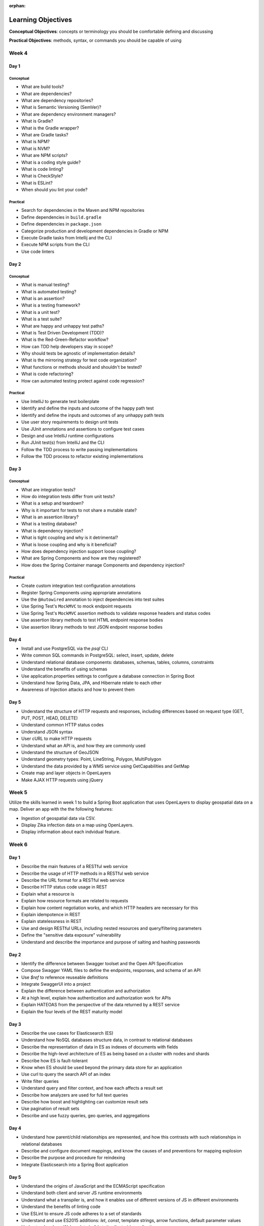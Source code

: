 :orphan:

===================
Learning Objectives
===================

**Conceptual Objectives**: concepts or terminology you should be comfortable defining and discussing

**Practical Objectives**: methods, syntax, or commands you should be capable of using

Week 4
======

.. _week-code-quality-day1-objectives:

Day 1
-----

Conceptual
^^^^^^^^^^

- What are build tools?
- What are dependencies?
- What are dependency repositories?
- What is Semantic Versioning (SemVer)?
- What are dependency environment managers?
- What is Gradle?
- What is the Gradle wrapper?
- What are Gradle tasks?
- What is NPM?
- What is NVM?
- What are NPM scripts?
- What is a coding style guide?
- What is code linting?
- What is CheckStyle?
- What is ESLint?
- When should you lint your code?

Practical
^^^^^^^^^
- Search for dependencies in the Maven and NPM repositories
- Define dependencies in ``build.gradle``
- Define dependencies in ``package.json``
- Categorize production and development dependencies in Gradle or NPM
- Execute Gradle tasks from Intellij and the CLI
- Execute NPM scripts from the CLI
- Use code linters

.. _week-code-quality-day2-objectives:

Day 2
-----

Conceptual
^^^^^^^^^^

- What is manual testing?
- What is automated testing?
- What is an assertion?
- What is a testing framework?
- What is a unit test?
- What is a test suite?
- What are happy and unhappy test paths?
- What is Test Driven Development (TDD)?
- What is the Red-Green-Refactor workflow?
- How can TDD help developers stay in scope?
- Why should tests be agnostic of implementation details?
- What is the mirroring strategy for test code organization?
- What functions or methods should and shouldn't be tested?
- What is code refactoring?
- How can automated testing protect against code regression?

..
  TODO: do we fit Security in here?
  - Importance of Security Culture in your organization
  - Awareness of OWASP guidelines
  - Introduction to security vulnerabilities
  - Introduction to security tools

Practical
^^^^^^^^^

- Use IntelliJ to generate test boilerplate
- Identify and define the inputs and outcome of the happy path test
- Identify and define the inputs and outcomes of any unhappy path tests
- Use user story requirements to design unit tests
- Use JUnit annotations and assertions to configure test cases
- Design and use IntelliJ runtime configurations
- Run JUnit test(s) from IntelliJ and the CLI
- Follow the TDD process to write passing implementations
- Follow the TDD process to refactor existing implementations

.. _week-code-quality-day3-objectives:

Day 3
-----

Conceptual
^^^^^^^^^^

- What are integration tests?
- How do integration tests differ from unit tests?
- What is a setup and teardown?
- Why is it important for tests to not share a mutable state?
- What is an assertion library?
- What is a testing database?
- What is dependency injection?
- What is tight coupling and why is it detrimental?
- What is loose coupling and why is it beneficial?
- How does dependency injection support loose coupling?
- What are Spring Components and how are they registered?
- How does the Spring Container manage Components and dependency injection?

Practical
^^^^^^^^^

- Create custom integration test configuration annotations
- Register Spring Components using appropriate annotations
- Use the ``@Autowired`` annotation to inject dependencies into test suites
- Use Spring Test's ``MockMVC`` to mock endpoint requests
- Use Spring Test's ``MockMVC`` assertion methods to validate response headers and status codes
- Use assertion library methods to test HTML endpoint response bodies
- Use assertion library methods to test JSON endpoint response bodies

.. _week-code-quality-day4-objectives:

Day 4
-----

- Install and use PostgreSQL via the `psql` CLI
- Write common SQL commands in PostgreSQL: select, insert, update, delete
- Understand relational database components: databases, schemas, tables, columns, constraints
- Understand the benefits of using schemas
- Use application.properties settings to configure a database connection in Spring Boot
- Understand how Spring Data, JPA, and Hibernate relate to each other
- Awareness of Injection attacks and how to prevent them

.. _week-code-quality-day5-objectives:

Day 5
-----

- Understand the structure of HTTP requests and responses, including differences based on request type (GET, PUT, POST, HEAD, DELETE)
- Understand common HTTP status codes
- Understand JSON syntax
- User cURL to make HTTP requests
- Understand what an API is, and how they are commonly used
- Understand the structure of GeoJSON
- Understand geometry types: Point, LineString, Polygon, MultiPolygon
- Understand the data provided by a WMS service using GetCapabilities and GetMap
- Create map and layer objects in OpenLayers
- Make AJAX HTTP requests using jQuery

.. _week02-objectives:

Week 5
======

Utilize the skills learned in week 1 to build a Spring Boot application that uses OpenLayers to display geospatial data on a map. Deliver an app with the the following features:

- Ingestion of geospatial data via CSV.
- Display Zika infection data on a map using OpenLayers.
- Display information about each indvidual feature.

Week 6
======

.. _week03-day1-objectives:

Day 1
-----

- Describe the main features of a RESTful web service
- Describe the usage of HTTP methods in a RESTful web service
- Describe the URL format for a RESTful web service
- Describe HTTP status code usage in REST
- Explain what a resource is
- Explain how resource formats are related to requests
- Explain how content negotiation works, and which HTTP headers are necessary for this
- Explain idempotence in REST
- Explain statelessness in REST
- Use and design RESTful URLs, including nested resources and query/filtering parameters
- Define the "sensitive data exposure" vulnerability
- Understand and describe the importance and purpose of salting and hashing passwords

.. _week03-day2-objectives:

Day 2
-----

- Identify the difference between Swagger toolset and the Open API Specification
- Compose Swagger YAML files to define the endpoints, responses, and schema of an API
- Use `$ref` to reference reuseable definitions
- Integrate SwaggerUI into a project
- Explain the difference between authentication and authorization
- At a high level, explain how authentication and authorization work for APIs
- Explain HATEOAS from the perspective of the data returned by a REST service
- Explain the four levels of the REST maturity model

.. _week03-day3-objectives:

Day 3
-----
- Describe the use cases for Elasticsearch (ES)
- Understand how NoSQL databases structure data, in contrast to relational databases
- Describe the representation of data in ES as indexes of documents with fields
- Describe the high-level architecture of ES as being based on a cluster with nodes and shards
- Describe how ES is fault-tolerant
- Know when ES should be used beyond the primary data store for an application
- Use curl to query the search API of an index
- Write filter queries
- Understand query and filter context, and how each affects a result set
- Describe how analyzers are used for full text queries
- Describe how boost and highlighting can customize result sets
- Use pagination of result sets
- Describe and use fuzzy queries, geo queries, and aggregations

.. _week03-day4-objectives:

Day 4
-----

- Understand how parent/child relationships are represented, and how this contrasts with such relationships in relational databases
- Describe and configure document mappings, and know the causes of and preventions for mapping explosion
- Describe the purpose and procedure for reindexing
- Integrate Elasticsearch into a Spring Boot application

.. _week03-day5-objectives:

Day 5
-----

- Understand the origins of JavaScript and the ECMAScript specification
- Understand both client and server JS runtime environments
- Understand what a transpiler is, and how it enables use of different versions of JS in different environments
- Understand the benefits of linting code
- Use ESLint to ensure JS code adheres to a set of standards
- Understand and use ES2015 additions: `let`, `const`, template strings, arrow functions, default parameter values
- Understand and use Webpack to build static client-side applications

Week 7
======

- Use the REST, Elasticsearch, and JavaScript skills obtained in week 3 within a student-built application.

.. _week05-day1-objectives:

Week 8
======

Day 1
-----

- Use and configure SSH to access remote machines
- Manage Unix file permissions for owners and groups
- Manage Unix processes
- Configure systemd daemon processes to run on startup
- Use logs to troubleshoot applications
- Awareness of Security Misconfigation vulnerability and how to prevent it

.. _week05-day2-objectives:

Day 2
-----

- Understand the role of the VPC in providing security for multiple instances
- Understand why AWS provides "High Availability" ELB and RDS instances
- Create ELB instances that distribute traffic across multiple EC2 servers
- Configure an EC2 instances to connect to an RDS database
- Use Telnet to troubleshoot TCP connections

.. _week05-day3-objectives:

Day 3
-----

- Understand why the 12 Factor App principles are important in building a Cloud Native app
- Explain why an ephemeral file system is required to scale apps on the cloud
- Understand how to handle log files on the cloud
- Understand the importance of parity between development, staging, and production environments
- Create an autoscaling app on AWS
- Describe why ELB and RDS databases are "high availability"

.. _week05-day4-objectives:

Day 4
-----

- Understand the purpose of Gradle, and the types of tasks it can carry out
- Describe the historical relationship between Gradle, Maven, Ivy, and Ant
- Understand the content of Gradle files as written in Groovy and the Gradle DSL
- Understand Gradle Java project structure
- Describe the three task lifecycle phases
- Recognize tasks as objects with associated behaviors
- Create basic tasks, including tasks with dependencies
- Understand that tasks can be built from provided task classes such as `DefaultTask`, `Copy`, `Jar`, and so on
- Describe the types of behavior that plugins can provide to a project
- Install and use plugins
- Understand how to configure project dependencies with proper scope
- Describe how Gradle resolves task and project dependencies using a directed acyclic graph representation
- Understand the concepts: Continuous Integration and Continuous Delivery
- Install Jenkins
- Create and configure Projects in Jenkins
- Make Projects that trigger other Projects
- Reuse the same workspace for multiple Projects
- Use Git polling to trigger a Jenkins Project to run
- Configure Jenkins to run and show results of tests
- Create a Jenkins Project to deliver the build artifact (.jar file)
- Awareness of Known Vulnerabilities security issue and how to prevent it

.. _week05-day5-objectives:

Day 5
-----

- Understand the concept of Continuous Inspection
- Install Sonarqube
- Configure `build.gradle` to use Sonarqube
- Configure project name for Sonarqube Gradle task
- How to create a project in Sonarqube
- How to read results in Sonarqube UI

.. _week06-objectives:

Week 9
======

- Use the AWS skills learned in the previous week to deploy a cloud-hosted, scalable application to AWS

.. _week07-objectives:

Week 10
=======

<aside class="aside-note" markdown="1">
GeoServer training is delivered by Boundless.
</aside>

SU 101 Spatial Basics
---------------------

- Gain a basic understanding of spatial concepts, mapping, open source, open data, data formats, geospatial concepts, and cartography.

GS101 Data Publishing
---------------------

- Publish simple datasets in GeoServer
- Accessing published data via WMS and WFS.
- Understand basic spatial file formats
- Read and configure files in the GeoServer web interface.

SU102 Spatial Web Services
--------------------------

- Gain a basic understanding of web service concepts
- Demonstrate working knowledge of Web Map Service, Web Feature Service and OGC standards.

GS102 Administration
--------------------

- Demonstrate GeoServer management, specifically the web administration interface.
- Be able to configure individual web services, manage the security system.
- Apply basic troubleshooting techniques.

GS103 Data Management
---------------------

- Apply tools tools to manipulate data to resolve issues of performance or data security.
- Recognize more advanced store types which GeoServer supports and how and why a GeoServer administrator would select these to serve their spatial data.

GW101 GeoWebCache
-----------------

- Discuss and explain concepts behind GeoWebCache as a specialized type of web cache and understanding how it can be configured to function as a component of a GeoServer instance in production.
- Demonstrate basic configuration.

PG101 Introduction to Spatial Databases
---------------------------------------

- Gain a basic understanding of spatial databases, competing technologies, application and use.
- Explain value of PostGIS with capabilities, history and success stories.
- Demonstrate basis skills such as creating a PostGIS database, connecting to a database from QGIS and GeoServer.

PG102 PostGIS Explained
-----------------------

- Demonstrate knowledge of geometry use in a PostGIS.
- Apply skills to import and export data.
- Describe, explain and apply basic SQL knowledge.

PG103 PostGIS Explored
----------------------

- Demonstrate SQL knowledge in applied queries
- Apply spatial joins, spatial indexes.
- Demonstrate Knowledge of projects and apply knowledge to effectively work with data.
- Represent 3D data.
- Apply linear referencing.
- Load raster data into a database.
- Load a road network into PgRouting.
- Gain a basic understanding of point cloud data.

PG104 PostGIS Analysis
----------------------

- Demonstrate proficient knowledge of SQL for spatial analysis.
- Demonstrate proficient knowledge of spatial joins.
- Explain DIM-9 Spatial relationship optimization.
- Apply nearest neighbor analysis.
- Apply raster analysis.
- Apply topology relationships through SQL.

.. _week08-objectives:

Week 11
=======

- Use the skills learned in the previous week to integrate GeoServer with a Spring Boot + OpenLayers application, both locally and on AWS

Week 12
=======

.. _week09-day-1-2-objectives:

Days 1-2
--------

<aside class="aside-note" markdown="1">
Pivotal Cloud Foundry training is delivered by Boundless.
</aside>

- PCF architecture
- How to interact with PCF: Command Line Interface (CLI), Apps Manager UI
- Orgs, spaces, user roles
- Deploy a Simple Application
- Scaling an app (Ver / Hor)
- Buildpacks
- Application Manifests
- Domains and Routes
- Logging and Metrics
- Application Monitoring
- Blue/Green App Deployment
- Services Marketplace
- Create & Bind a Service
- Platform Security
- NGA’s PCF envs

.. _week09-day3-objectives:

Day 3
-----

- Understand how Docker differs from traditional VMs.
- Describe the underlying Docker technologies such as Linux Containers and UnionFS.
- Spin up containers from existing images locally mapped ports.
- Spin up containers with both volumes and write through mounts.
- Create a Dockerfile that is capable of running a SpringBoot server.
- Understand Docker Network and how Docker containers are interconnected.
- Ability to create, inspect, and delete both images and containers.
- Create a Docker Compose config to spin up a web app, database, and Elasticsearch instance.

.. _week09-day4-objectives:

Day 4
-----

- Understand the difference between authentication and authorization
- Understand OAuth roles: resource owner, client, resource server, authorization server
- Know how to register an application
- Understand the general OAuth2 flow
- Understand the roles of cliend ID and client secret
- Understand OAuth authorization parameters: endpoint, client ID, redirect URI, response type, scope
- Understand the role of an access token in the authorization flow
- Understand the four OAuth grant types: auth code, implicit, resource owner password credentials, client credentials
- Understand the refresh token flow

.. _week09-day5-objectives:

Day 5
-----

- Understand the role certificates play in validating the identity of a server.
- Understand the role that a certificate authority plays in determining trust.
- Configure the browser to add new trusted certificates.
- Configure the browser to add client-side access certificates.

Week 13
=======